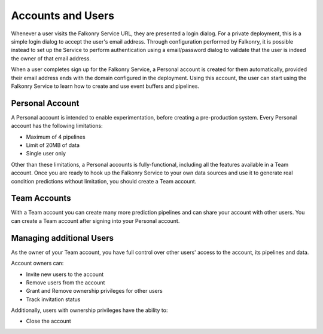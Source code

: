 Accounts and Users
==================

Whenever a user visits the Falkonry Service URL, they are presented a login dialog. For a
private deployment, this is a simple login dialog to accept the user's email address. 
Through configuration performed by Falkonry, it is possible instead to set up the Service
to perform authentication using a email/password dialog to validate that the user is 
indeed the owner of that email address.

When a user completes sign up for the Falkonry Service, a Personal account is created for 
them automatically, provided their email address ends with the domain configured in the 
deployment. Using this account, the user can start using the Falkonry Service to learn how 
to create and use event buffers and pipelines.

Personal Account
----------------

A Personal account is intended to enable experimentation, before creating a 
pre-production system. Every Personal account has the following limitations:

- Maximum of 4 pipelines 
- Limit of 20MB of data
- Single user only

Other than these limitations, a Personal accounts is fully-functional, including all 
the features available in a Team account. Once you are ready to hook up the Falkonry 
Service to your own data sources and use it to generate real condition predictions without 
limitation, you should create a Team account.

Team Accounts
-------------

With a Team account you can create many more prediction pipelines and can share your 
account with other users. You can create a Team account after signing into your Personal 
account.

.. image:: ./images/create-team.png
   :width: 200px

Managing additional Users
-------------------------

As the owner of your Team account, you have full control over other users' access to the 
account, its pipelines and data. 

.. image:: ./images/users-menu.png
   :width: 200px

Account owners can:

- Invite new users to the account
- Remove users from the account
- Grant and Remove ownership privileges for other users
- Track invitation status


Additionally, users with ownership privileges have the ability to:

- Close the account